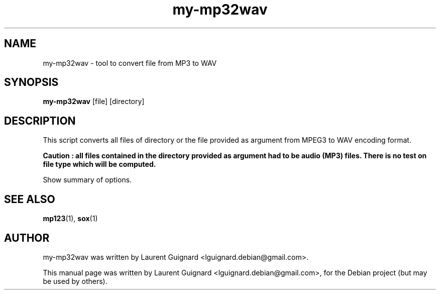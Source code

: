 .TH my-mp32wav 1
.SH NAME
my-mp32wav \- tool to convert file from MP3 to WAV
.SH SYNOPSIS
.B my-mp32wav
.RI [file] 
.RI [directory] 
.br
.SH DESCRIPTION
This script converts all files of directory or the file provided as argument 
from MPEG3 to WAV encoding format.
.PP
.B Caution : all files contained in the directory provided as argument had to be 
.B audio (MP3) files. There is no test on file type which will be computed.
.PP
Show summary of options.
.SH SEE ALSO
.BR mp123 (1),
.BR sox (1)
.SH AUTHOR
my-mp32wav was written by Laurent Guignard <lguignard.debian@gmail.com>.
.PP
This manual page was written by Laurent Guignard <lguignard.debian@gmail.com>,
for the Debian project (but may be used by others).
